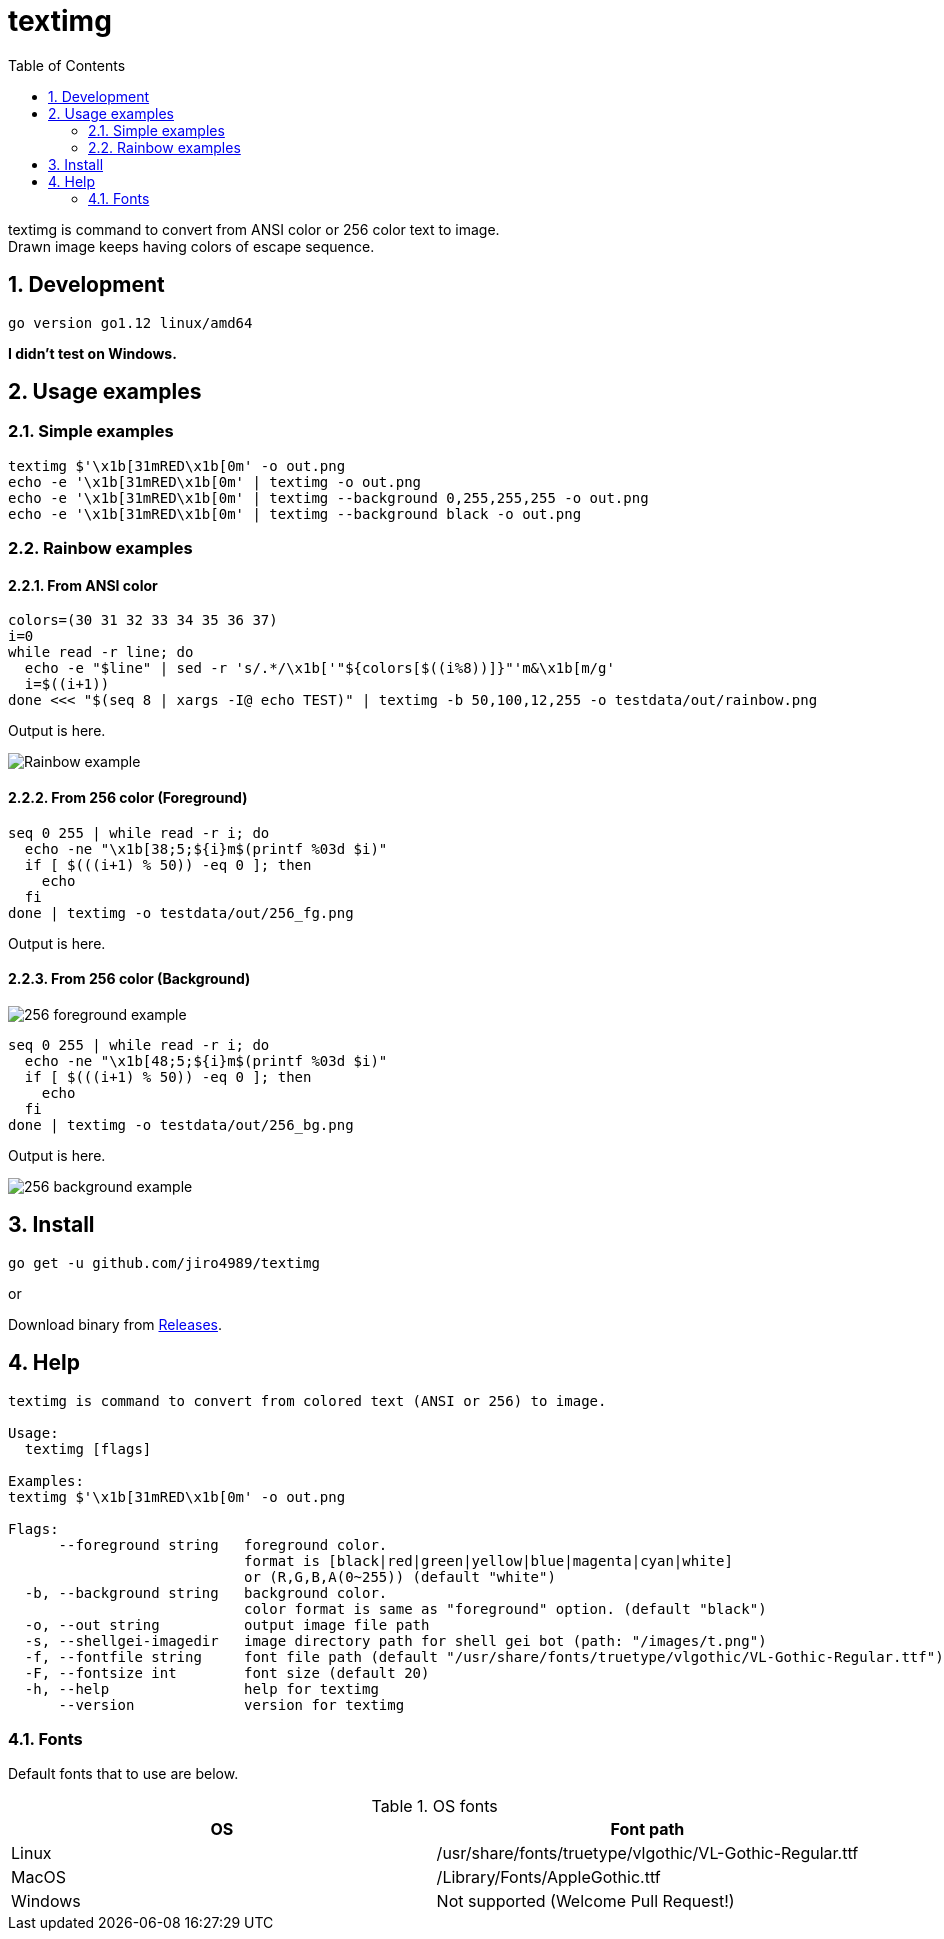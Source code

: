 = textimg
:toc: left
:sectnums:

textimg is command to convert from ANSI color or 256 color text to image. +
Drawn image keeps having colors of escape sequence.

== Development

 go version go1.12 linux/amd64

**I didn't test on Windows.**

== Usage examples

=== Simple examples

[source,bash]
textimg $'\x1b[31mRED\x1b[0m' -o out.png
echo -e '\x1b[31mRED\x1b[0m' | textimg -o out.png
echo -e '\x1b[31mRED\x1b[0m' | textimg --background 0,255,255,255 -o out.png
echo -e '\x1b[31mRED\x1b[0m' | textimg --background black -o out.png

=== Rainbow examples

==== From ANSI color

[source,bash]
----
colors=(30 31 32 33 34 35 36 37)
i=0
while read -r line; do
  echo -e "$line" | sed -r 's/.*/\x1b['"${colors[$((i%8))]}"'m&\x1b[m/g'
  i=$((i+1))
done <<< "$(seq 8 | xargs -I@ echo TEST)" | textimg -b 50,100,12,255 -o testdata/out/rainbow.png
----

Output is here.

image:img/rainbow.png["Rainbow example"]

==== From 256 color (Foreground)

[source,bash]
----
seq 0 255 | while read -r i; do
  echo -ne "\x1b[38;5;${i}m$(printf %03d $i)"
  if [ $(((i+1) % 50)) -eq 0 ]; then
    echo
  fi
done | textimg -o testdata/out/256_fg.png
----

Output is here.

==== From 256 color (Background)

image:img/256_fg.png["256 foreground example"]

[source,bash]
----
seq 0 255 | while read -r i; do
  echo -ne "\x1b[48;5;${i}m$(printf %03d $i)"
  if [ $(((i+1) % 50)) -eq 0 ]; then
    echo
  fi
done | textimg -o testdata/out/256_bg.png
----

Output is here.

image:img/256_bg.png["256 background example"]

== Install

[source,bash]
go get -u github.com/jiro4989/textimg

or

Download binary from https://github.com/jiro4989/textimg/releases[Releases].

== Help

[source]
----
textimg is command to convert from colored text (ANSI or 256) to image.

Usage:
  textimg [flags]

Examples:
textimg $'\x1b[31mRED\x1b[0m' -o out.png

Flags:
      --foreground string   foreground color.
                            format is [black|red|green|yellow|blue|magenta|cyan|white]
                            or (R,G,B,A(0~255)) (default "white")
  -b, --background string   background color.
                            color format is same as "foreground" option. (default "black")
  -o, --out string          output image file path
  -s, --shellgei-imagedir   image directory path for shell gei bot (path: "/images/t.png")
  -f, --fontfile string     font file path (default "/usr/share/fonts/truetype/vlgothic/VL-Gothic-Regular.ttf")
  -F, --fontsize int        font size (default 20)
  -h, --help                help for textimg
      --version             version for textimg
----

=== Fonts

Default fonts that to use are below.

.OS fonts
[options="header"]
|==============================================================
|OS     |Font path
|Linux  |/usr/share/fonts/truetype/vlgothic/VL-Gothic-Regular.ttf
|MacOS  |/Library/Fonts/AppleGothic.ttf
|Windows|Not supported (Welcome Pull Request!)
|==============================================================
